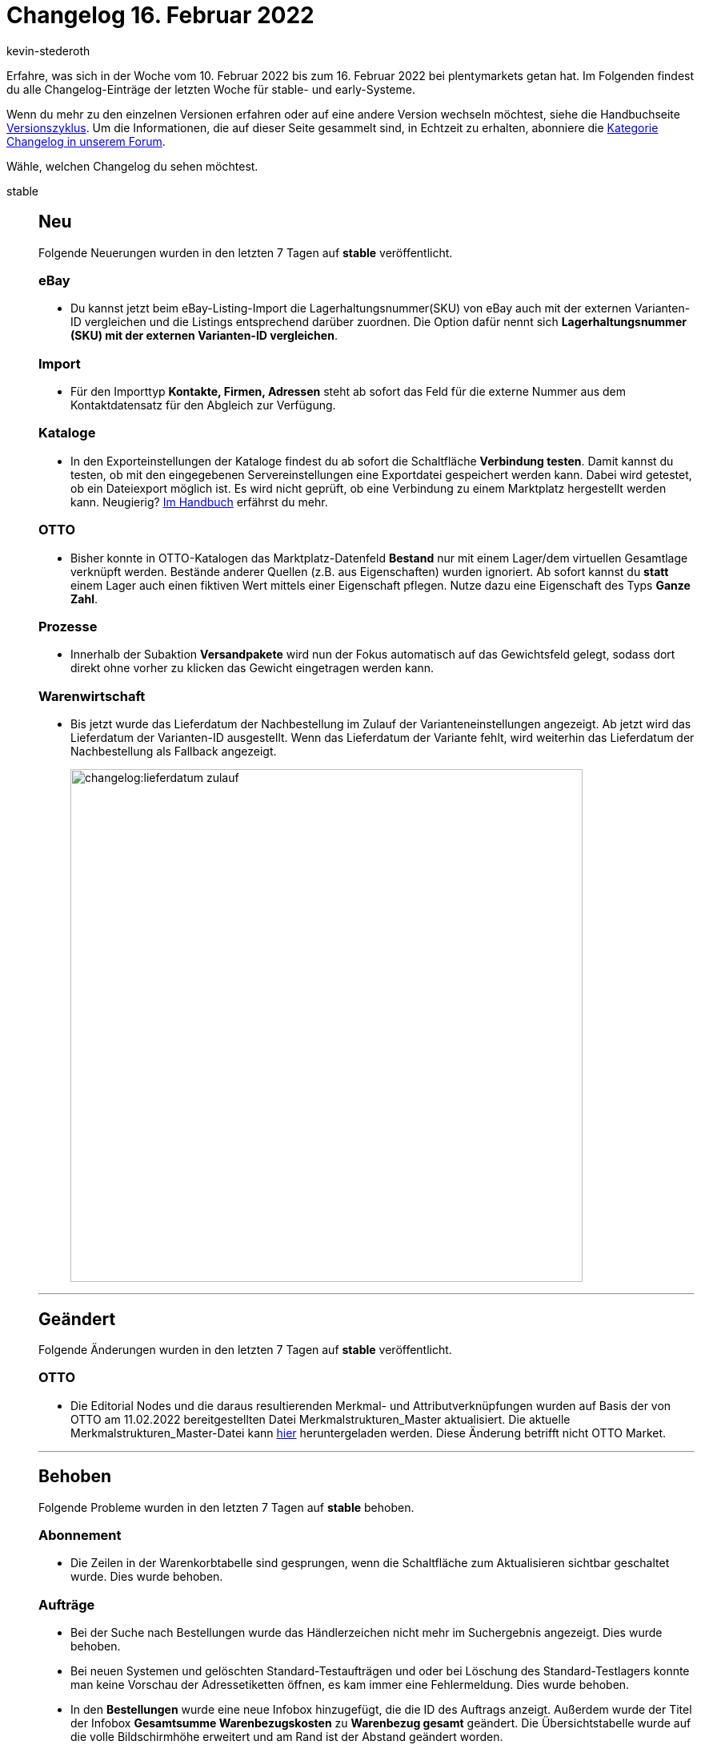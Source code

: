 = Changelog 16. Februar 2022
:author: kevin-stederoth
:sectnums!:
:page-index: false
:id:
:startWeekDate: 10. Februar 2022
:endWeekDate: 16. Februar 2022

// Ab dem Eintrag weitermachen: https://forum.plentymarkets.com/t/abonnement-uebersicht-tabelle-auf-volle-bildschirmhoehe-erweitert-subscription-overview-table-extended-to-full-screen-height/670388

// Diese Einträge für early im kommenden Changelog berücksichtigen: 
// https://forum.plentymarkets.com/t/neue-auftragsrelation-fuer-varianten-properties-v2-new-order-relation-for-variation-properties-v2/669631

Erfahre, was sich in der Woche vom {startWeekDate} bis zum {endWeekDate} bei plentymarkets getan hat. Im Folgenden findest du alle Changelog-Einträge der letzten Woche für stable- und early-Systeme.

Wenn du mehr zu den einzelnen Versionen erfahren oder auf eine andere Version wechseln möchtest, siehe die Handbuchseite xref:business-entscheidungen:versionszyklus.adoc#[Versionszyklus]. Um die Informationen, die auf dieser Seite gesammelt sind, in Echtzeit zu erhalten, abonniere die link:https://forum.plentymarkets.com/c/changelog[Kategorie Changelog in unserem Forum^].

Wähle, welchen Changelog du sehen möchtest.

[tabs]
====
stable::
+

--

[discrete]
== Neu

Folgende Neuerungen wurden in den letzten 7 Tagen auf *stable* veröffentlicht.

[discrete]
=== eBay

* Du kannst jetzt beim eBay-Listing-Import die Lagerhaltungsnummer(SKU) von eBay auch mit der externen Varianten-ID vergleichen und die Listings entsprechend darüber zuordnen. Die Option dafür nennt sich *Lagerhaltungsnummer (SKU) mit der externen Varianten-ID vergleichen*.

[discrete]
=== Import
* Für den Importtyp *Kontakte, Firmen, Adressen* steht ab sofort das Feld für die externe Nummer aus dem Kontaktdatensatz für den Abgleich zur Verfügung.

[discrete]
=== Kataloge

* In den Exporteinstellungen der Kataloge findest du ab sofort die Schaltfläche *Verbindung testen*. Damit kannst du testen, ob mit den eingegebenen Servereinstellungen eine Exportdatei gespeichert werden kann. Dabei wird getestet, ob ein Dateiexport möglich ist. Es wird nicht geprüft, ob eine Verbindung zu einem Marktplatz hergestellt werden kann. Neugierig? link:https://knowledge.plentymarkets.com/daten/daten-exportieren/dateiexport#export-settings[Im Handbuch^] erfährst du mehr.

[discrete]
=== OTTO

* Bisher konnte in OTTO-Katalogen das Marktplatz-Datenfeld *Bestand* nur mit einem Lager/dem virtuellen Gesamtlage verknüpft werden. Bestände anderer Quellen (z.B. aus Eigenschaften) wurden ignoriert. Ab sofort kannst du *statt* einem Lager auch einen fiktiven Wert mittels einer Eigenschaft pflegen. Nutze dazu eine Eigenschaft des Typs *Ganze Zahl*.

[discrete]
=== Prozesse

* Innerhalb der Subaktion *Versandpakete* wird nun der Fokus automatisch auf das Gewichtsfeld gelegt, sodass dort direkt ohne vorher zu klicken das Gewicht eingetragen werden kann.

[discrete]
=== Warenwirtschaft

* Bis jetzt wurde das Lieferdatum der Nachbestellung im Zulauf der Varianteneinstellungen angezeigt. Ab jetzt wird das Lieferdatum der Varianten-ID ausgestellt. Wenn das Lieferdatum der Variante fehlt, wird weiterhin das Lieferdatum der Nachbestellung als Fallback angezeigt.
+
image:changelog:lieferdatum-zulauf.png[width=640]

'''

[discrete]
== Geändert

Folgende Änderungen wurden in den letzten 7 Tagen auf *stable* veröffentlicht.

[discrete]
=== OTTO

* Die Editorial Nodes und die daraus resultierenden Merkmal- und Attributverknüpfungen wurden auf Basis der von OTTO am 11.02.2022 bereitgestellten Datei Merkmalstrukturen_Master aktualisiert. Die aktuelle Merkmalstrukturen_Master-Datei kann link:https://forum.plentymarkets.com/t/aktuelle-merkmalsstrukturen-master-datei/532293[hier^] heruntergeladen werden. Diese Änderung betrifft nicht OTTO Market.

'''

[discrete]
== Behoben

Folgende Probleme wurden in den letzten 7 Tagen auf *stable* behoben.

[discrete]
=== Abonnement

* Die Zeilen in der Warenkorbtabelle sind gesprungen, wenn die Schaltfläche zum Aktualisieren sichtbar geschaltet wurde. Dies wurde behoben.

[discrete]
=== Aufträge

* Bei der Suche nach Bestellungen wurde das Händlerzeichen nicht mehr im Suchergebnis angezeigt. Dies wurde behoben.
* Bei neuen Systemen und gelöschten Standard-Testaufträgen und oder bei Löschung des Standard-Testlagers konnte man keine Vorschau der Adressetiketten öffnen, es kam immer eine Fehlermeldung. Dies wurde behoben.
* In den *Bestellungen* wurde eine neue Infobox hinzugefügt, die die ID des Auftrags anzeigt. Außerdem wurde der Titel der Infobox *Gesamtsumme Warenbezugskosten* zu *Warenbezug gesamt* geändert. Die Übersichtstabelle wurde auf die volle Bildschirmhöhe erweitert und am Rand ist der Abstand geändert worden.
* Beim Erstellen von Kindaufträgen wurde nur noch eine Gutscheinposition übernommen.
Dies wurde behoben.
* In der Bestellung-UI hat die Pagination und Sortierung nicht richtig funktioniert, dies wurde behoben.
* In den Warenbewegungen von Nachbestellungen wurden das Mindesthaltbarkeitsdatum und die Charge als Links angezeigt, obwohl diese nirgends geführt haben (keine Reaktion beim Klick auf den Links). Deshalb wurden die Links entfernt. Ausserdem wird nun das MHD mit dem aktiven Locale formatiert.
+
image:changelog:nachbestellung-links.png[width=640]

[discrete]
=== CRM

* Beim Ändern des Plugin-Sets waren die Vorlagen im EmailBuilder in der Übersicht und in der Vorschau leer. Dieses Verhalten wurde behoben.

[discrete]
=== Import

* Das Hinzufügen von neuen Bestandteilen zu einem Paket via Import ist jetzt wieder wie gewohnt möglich.

[discrete]
=== Payment

* Über das Menü *Zahlungsverkehr* war es nicht möglich eine Zahlung einem Auftrag zuzuordnen, der schon Zahlungen verknüpft hatte.

[discrete]
=== Prozesse

* Innerhalb der Aktion *Artikelerfassung* konnte es zu einem Verhalten kommen, bei dem fälschlicherweise versucht wurde, eine bereits geschlossene Pickliste erneut zu schließen. Dabei wurde eine Fehlermeldung angezeigt. Dieses Verhalten wurde behoben.

[discrete]
=== Warenwirtschaft

* In den Warenbewegungen von Nachbestellungen wurden das Mindesthaltbarkeitsdatum und die Charge als Links angezeigt, obwohl diese nirgends geführt haben (keine Reaktion beim Klick auf den Links). Deshalb wurden die Links entfernt. Ausserdem wird nun das MHD mit dem aktiven Locale formatiert.

--

early::
+
--

[discrete]
== Neu

Folgende Neuerungen wurden in den letzten 7 Tagen auf *early* veröffentlicht.

[discrete]
=== Aufträge

* Bevor eine Nachbestellung kopiert werden kann, muss dies erst in einem Dialog bestätigt werden.

[discrete]
=== eBay

* Für eBay wurden neue Einstellungen hinzugefügt, mit denen du Angaben zur erweiterten Herstellerverantwortung machen kannst. +
Hintergrund: Die europäische Verordnung zur erweiterten Herstellerverantwortung, kurz EPR (Extended Producer Responsibility), verpflichtet Hersteller:innen und Händler:innen dazu, Verantwortung für die Rücknahme, Entsorgung und Wiederaufbereitung von bestimmten Produkten zu übernehmen. Dazu zählen beispielsweise Elektrogeräte oder Möbel. In einigen Ländern sind beim Verkauf dieser Produkte Angaben zur Rücknahme, Entsorgung und Wiederaufbereitung bereits verpflichtend. +
In plentymarkets kannst du jetzt *Rücknahmebedingungen nach dem ElektroG-Gesetz* (Gesetz zur kostenlosen Rücknahme von Altgeräten), *Product Compliance*, *Recyclinggebühren* und *UPINs* (eindeutige Hersteller-Identifikationsnummern) für eBay einstellen. +
Weitere Informationen dazu findest du in link:https://forum.plentymarkets.com/t/neue-ebay-einstellungen-zur-erweiterten-herstellerverantwortung-new-ebay-settings-for-extended-producer-responsibility-epr/669525[diesem Forumsbeitrag^]

[discrete]
=== Prozesse

* Der Filter *Auftrag* wurde im Bereich Artikelerfassung um die Option *Zuletzt gescannt* ergänzt. Dadurch ist es möglich, nach dem Auftrag zu filtern, dessen Artikel zuletzt gescannt wurde.

[discrete]
=== Warenwirtschaft

* Die folgenden REST-Routen können Variantennummer anstelle von Varianten-ID verwenden:
** /rest/stockmanagement/stock/redistribute
** /rest/stockmanagement/warehouses/{warehouseId}/stock/bookIncomingItems
** /rest/stockmanagement/warehouses/{warehouseId}/stock/bookOutgoingItems
** /rest/stockmanagement/warehouses/{warehouseId}/stock/correction

'''

[discrete]
== Geändert

Folgende Änderungen wurden in den letzten 7 Tagen auf *early* veröffentlicht.

[discrete]
=== Payment

* Beim Teilen einer Zahlung übernehmen die neuen Zahlungen jetzt das Eingangsdatum der ursprünglichen Zahlungen. Zudem wird der ursprüngliche Verwendungszweck übernommen (mit einem Hinweis, dass es sich um eine geteilte Zahlung handelt).

[discrete]
=== Prozesse

* Die Aktion Artikeletikett ist nun zusätzlich zum Arbeitschritt Wareneingang auch in den Arbeitschritten Auftragsabwicklung und Auftragsbearbeitung verfügbar. Es werden nur Etiketten für Varianten, Bundle- und Set-Bestandteile gedruckt.

[discrete]
=== Warenwirtschaft

* Bei den folgenden REST-Routen wurden erforderliche Parameter geändert:
** /rest/stockmanagement/stock/redistribute
*** aktuelle Lagerort ID ist jetzt optional
*** neue Lagerort ID ist jetzt optional
** /rest/stockmanagement/warehouses/{warehouseId}/stock/bookIncomingItems
*** Währung ist jetzt optional
** /rest/stockmanagement/warehouses/{warehouseId}/stock/bookOutgoingItems
*** Währung ist jetzt optional
** /rest/stockmanagement/warehouses/{warehouseId}/stock/correction
*** ID des Lagerortes ist jetzt optional

'''

[discrete]
== Behoben

Folgende Probleme wurden in den letzten 7 Tagen auf *early* behoben.

[discrete]
=== Aufträge

* Vor dem Erzeugen eines Gutschrift-Dokuments wird nun geprüft, ob es eine Steueränderung am Hauptauftrag gegeben hat. Der Gutschrift-Auftrag wird dann mit den geänderten Steuern neu berechnet.
* Wenn bei einer Adresse das Feld *Straße* zusätzlich mit der Hausnummer befüllt war und man dies korrigiert hat (d.h. die Hausnummer aus dem Feld *Straße* entfernt hat), wurde bei Adressen, die mit einem Auftrag verknüpft sind, diese Änderung nicht gespeichert und es wurde keine Kopie der Adresse erstellt. Dieses Verhalten wurde nun behoben.

[discrete]
=== Prozesse

* In manchen Fällen wurde in der Subaktion *Aus Prozess entfernen* ein Auftrag nicht korrekt entfernt. Dieses Verhalten wurde behoben.
* In der Aktion Auftragssuche ließen sich Kunden anhand ihrer Kundennummer nicht finden. Dieses Verhalten wurde behoben.

--

Plugin-Updates::
+
--
Folgende Plugins wurden in den letzten 7 Tagen in einer neuen Version auf plentyMarketplace veröffentlicht:

.Plugin-Updates
[cols="2, 1, 2"]
|===
|Plugin-Name |Version |To-do

|link:https://marketplace.plentymarkets.com/addressdoctor_6106[AddressDoctor^]
|1.2.23
|-

|link:https://marketplace.plentymarkets.com/feed4ceres_6097[Feed4Ceres^]
|4.0.8
|-

|link:https://marketplace.plentymarkets.com/formatdesigner_6483[FormatDesigner^]
|1.2.3
|-

|link:https://marketplace.plentymarkets.com/goexpress_55126[GO! Express^]
|1.0.0
|-

|link:https://marketplace.plentymarkets.com/mollie_6272[Mollie^]
|2.8.6
|-

|link:https://marketplace.plentymarkets.com/multicontentwidget_6082[Multicontent Toolbox^]
|4.7.0
|-


|link:https://marketplace.plentymarkets.com/sendcloudplugin_6985[Sendcloud shipping^]
|1.0.10
|-

|link:https://marketplace.plentymarkets.com/uniservaddresscleansing_6869[Uniserv Address Cleansing^]
|1.1.5
|-

|link:https://marketplace.plentymarkets.com/deliverytimewidget_7062[Versand-Countdown^]
|2.0.1
|-

|link:https://marketplace.plentymarkets.com/zettle_54918[Zettle by PayPal^]
|1.0.7
|-

|===

Wenn du dir weitere neue oder aktualisierte Plugins anschauen möchtest, findest du eine link:https://marketplace.plentymarkets.com/plugins?sorting=variation.createdAt_desc&page=1&items=50[Übersicht direkt auf plentyMarketplace^].

--

App::
+
--

Am Dienstag, den 15.02.2022, wurde die Version 1.11.26 der plentymarkets App im PlayStore und AppStore veröffentlicht.

[discrete]
== Neu

* In den POS-Einstellungen lassen sich nun der sowohl Zettle-Account als auch das eingesetze Terminal konfigurieren, sodass die Zahlungsmethode vor dem produktiven Einsatz vollumfänglich eingerichtet werden kann

'''

[discrete]
== Geändert

* Innerhalb der Ansicht eines Bestandskunden in plentyPOS wurde die Beschriftung des Buttons *Adresse verwenden* korrekterweise zu *Rechnungsadresse verwenden* geändert.

'''

[discrete]
== Behoben

* Offline-Aufträge mit Artikeln, an denen zahlreiche Bestelleigenschaften hinterlegt waren, konnten aufgrund zu großer Datenmengen nicht korrekt in der lokalen Datenbank gespeichert werden. Dieses Verhalten wurde behoben, sodass diese Aufträge von nun an korrekt gespeichert werden.

--

====
